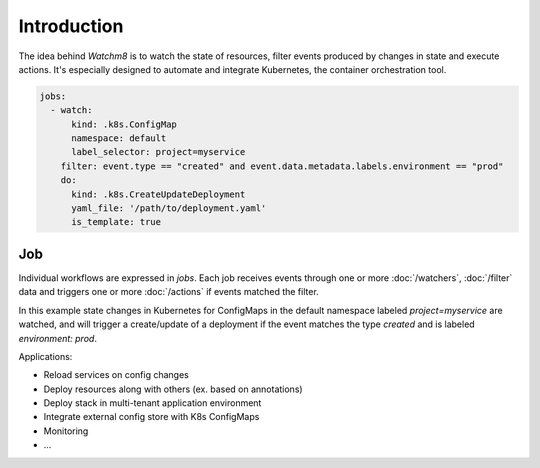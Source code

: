 Introduction
============

The idea behind `Watchm8` is to watch the state of resources, filter events
produced by changes in state and execute actions. It's especially designed
to automate and integrate Kubernetes, the container orchestration tool.

.. code-block:: yaml

  jobs:
    - watch:
        kind: .k8s.ConfigMap
        namespace: default
        label_selector: project=myservice
      filter: event.type == "created" and event.data.metadata.labels.environment == "prod"
      do:
        kind: .k8s.CreateUpdateDeployment
        yaml_file: '/path/to/deployment.yaml'
        is_template: true

Job
---

Individual workflows are expressed in `jobs`. Each job receives events through
one or more :doc:`/watchers`, :doc:`/filter` data and triggers one or more
:doc:`/actions` if events matched the filter.

In this example state changes in Kubernetes for ConfigMaps in the default
namespace labeled `project=myservice` are watched, and will trigger a
create/update of a deployment if the event matches the type `created` and is
labeled `environment: prod`.

Applications:

* Reload services on config changes
* Deploy resources along with others (ex. based on annotations)
* Deploy stack in multi-tenant application environment
* Integrate external config store with K8s ConfigMaps
* Monitoring
* ...

